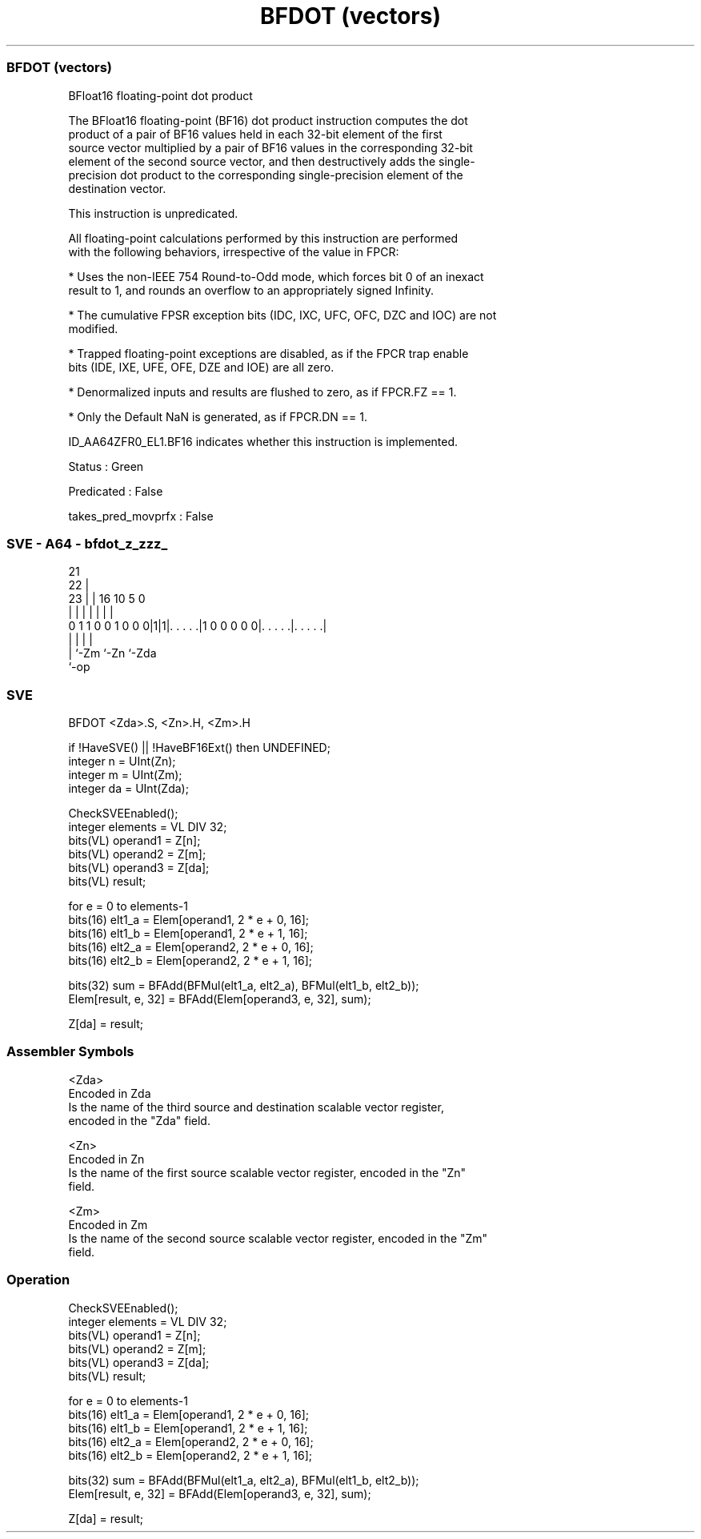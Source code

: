 .nh
.TH "BFDOT (vectors)" "7" " "  "instruction" "sve"
.SS BFDOT (vectors)
 BFloat16 floating-point dot product

 The BFloat16 floating-point (BF16) dot product instruction computes the dot
 product of a pair of BF16 values held in each 32-bit element of the first
 source vector multiplied by a pair of BF16 values in the corresponding 32-bit
 element of the second source vector, and then destructively adds the single-
 precision dot product to the corresponding single-precision element of the
 destination vector.

 This instruction is unpredicated.

 All floating-point calculations performed by this instruction are performed
 with the following behaviors, irrespective of the value in FPCR:

 * Uses the non-IEEE 754 Round-to-Odd mode, which forces bit 0 of an inexact
 result to 1, and rounds an overflow to an appropriately signed Infinity.

 * The cumulative FPSR exception bits (IDC, IXC, UFC, OFC, DZC and IOC) are not
 modified.

 * Trapped floating-point exceptions are disabled, as if the FPCR trap enable
 bits (IDE, IXE, UFE, OFE, DZE and IOE) are all zero.

 * Denormalized inputs and results are flushed to zero, as if FPCR.FZ == 1.

 * Only the Default NaN is generated, as if FPCR.DN == 1.

 ID_AA64ZFR0_EL1.BF16 indicates whether this instruction is implemented.

 Status : Green

 Predicated : False

 takes_pred_movprfx : False



.SS SVE - A64 - bfdot_z_zzz_
 
                                                                   
                       21                                          
                     22 |                                          
                   23 | |        16          10         5         0
                    | | |         |           |         |         |
   0 1 1 0 0 1 0 0 0|1|1|. . . . .|1 0 0 0 0 0|. . . . .|. . . . .|
                    |   |                     |         |
                    |   `-Zm                  `-Zn      `-Zda
                    `-op
  
  
 
.SS SVE
 
 BFDOT   <Zda>.S, <Zn>.H, <Zm>.H
 
 if !HaveSVE() || !HaveBF16Ext() then UNDEFINED;
 integer n = UInt(Zn);
 integer m = UInt(Zm);
 integer da = UInt(Zda);
 
 CheckSVEEnabled();
 integer elements = VL DIV 32;
 bits(VL) operand1 = Z[n];
 bits(VL) operand2 = Z[m];
 bits(VL) operand3 = Z[da];
 bits(VL) result;
 
 for e = 0 to elements-1
     bits(16) elt1_a = Elem[operand1, 2 * e + 0, 16];
     bits(16) elt1_b = Elem[operand1, 2 * e + 1, 16];
     bits(16) elt2_a = Elem[operand2, 2 * e + 0, 16];
     bits(16) elt2_b = Elem[operand2, 2 * e + 1, 16];
 
     bits(32) sum = BFAdd(BFMul(elt1_a, elt2_a), BFMul(elt1_b, elt2_b));
     Elem[result, e, 32] = BFAdd(Elem[operand3, e, 32], sum);
 
 Z[da] = result;
 

.SS Assembler Symbols

 <Zda>
  Encoded in Zda
  Is the name of the third source and destination scalable vector register,
  encoded in the "Zda" field.

 <Zn>
  Encoded in Zn
  Is the name of the first source scalable vector register, encoded in the "Zn"
  field.

 <Zm>
  Encoded in Zm
  Is the name of the second source scalable vector register, encoded in the "Zm"
  field.



.SS Operation

 CheckSVEEnabled();
 integer elements = VL DIV 32;
 bits(VL) operand1 = Z[n];
 bits(VL) operand2 = Z[m];
 bits(VL) operand3 = Z[da];
 bits(VL) result;
 
 for e = 0 to elements-1
     bits(16) elt1_a = Elem[operand1, 2 * e + 0, 16];
     bits(16) elt1_b = Elem[operand1, 2 * e + 1, 16];
     bits(16) elt2_a = Elem[operand2, 2 * e + 0, 16];
     bits(16) elt2_b = Elem[operand2, 2 * e + 1, 16];
 
     bits(32) sum = BFAdd(BFMul(elt1_a, elt2_a), BFMul(elt1_b, elt2_b));
     Elem[result, e, 32] = BFAdd(Elem[operand3, e, 32], sum);
 
 Z[da] = result;

